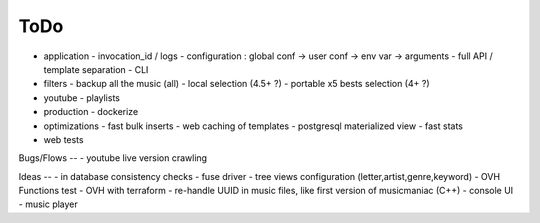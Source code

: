 ToDo
----
- application
  - invocation_id / logs
  - configuration : global conf -> user conf -> env var -> arguments
  - full API / template separation
  - CLI
- filters
  - backup all the music (all)
  - local selection (4.5+ ?)
  - portable x5 bests selection (4+ ?)
- youtube
  - playlists
- production
  - dockerize
- optimizations
  - fast bulk inserts
  - web caching of templates
  - postgresql materialized view
  - fast stats
- web tests

Bugs/Flows
--
- youtube live version crawling

Ideas
--
- in database consistency checks
- fuse driver
- tree views configuration (letter,artist,genre,keyword)
- OVH Functions test
- OVH with terraform
- re-handle UUID in music files, like first version of musicmaniac (C++)
- console UI
- music player

